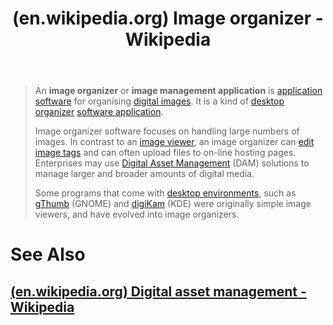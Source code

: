 :PROPERTIES:
:ID:       cfaa405b-1c15-4adf-aba3-70afb19dd6ce
:ROAM_REFS: https://en.wikipedia.org/wiki/Image_organizer
:END:
#+title: (en.wikipedia.org) Image organizer - Wikipedia
#+filetags: :information_technology:information_management:digital_asset_management:asset_management:website:

#+begin_quote
  An *image organizer* or *image management application* is [[https://en.wikipedia.org/wiki/Application_software][application software]] for organising [[https://en.wikipedia.org/wiki/Digital_image][digital images]].  It is a kind of [[https://en.wikipedia.org/wiki/Desktop_organizer][desktop organizer]] [[https://en.wikipedia.org/wiki/Software_application][software application]].

  Image organizer software focuses on handling large numbers of images.  In contrast to an [[https://en.wikipedia.org/wiki/Image_viewer][image viewer]], an image organizer can [[https://en.wikipedia.org/wiki/Tag_editor][edit image tags]] and can often upload files to on-line hosting pages.  Enterprises may use [[https://en.wikipedia.org/wiki/Digital_asset_management][Digital Asset Management]] (DAM) solutions to manage larger and broader amounts of digital media.

  Some programs that come with [[https://en.wikipedia.org/wiki/Desktop_environment][desktop environments]], such as [[https://en.wikipedia.org/wiki/GThumb][gThumb]] (GNOME) and [[https://en.wikipedia.org/wiki/DigiKam][digiKam]] (KDE) were originally simple image viewers, and have evolved into image organizers.
#+end_quote
* See Also
** [[id:4db3c4a9-9328-4594-a907-e96cb32cc7f7][(en.wikipedia.org) Digital asset management - Wikipedia]]
